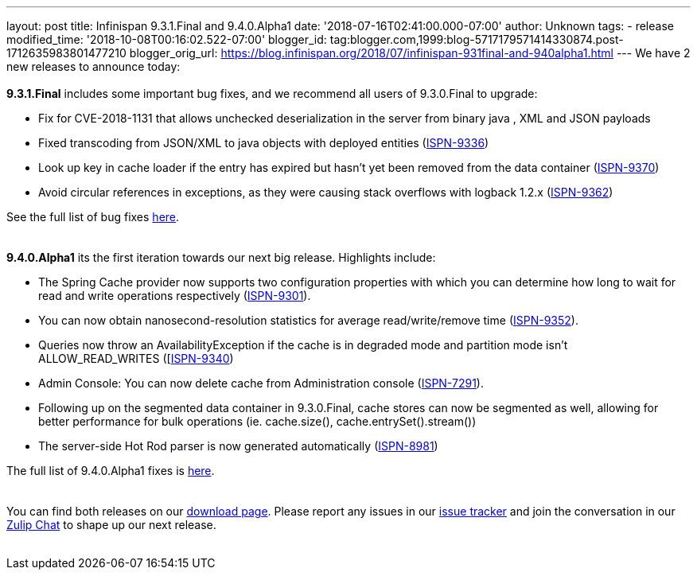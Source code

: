 ---
layout: post
title: Infinispan 9.3.1.Final and 9.4.0.Alpha1
date: '2018-07-16T02:41:00.000-07:00'
author: Unknown
tags:
- release
modified_time: '2018-10-08T00:16:02.522-07:00'
blogger_id: tag:blogger.com,1999:blog-5717179571414330874.post-1712635983801477210
blogger_orig_url: https://blog.infinispan.org/2018/07/infinispan-931final-and-940alpha1.html
---
We have 2 new releases to announce today: +
 +
*9.3.1.Final* includes some important bug fixes, and we recommend all
users of 9.3.0.Final to upgrade: +

* Fix for CVE-2018-1131 that allows unchecked deserialization in the
server from binary java , XML and JSON payloads
* Fixed transcoding from JSON/XML to java objects with deployed entities
(https://issues.jboss.org/browse/ISPN-9336[ISPN-9336])
* Look up key in cache loader if the entry has expired but hasn't yet
been removed from the data container
(https://issues.jboss.org/browse/ISPN-9370[ISPN-9370])
* Avoid circular references in exceptions, as they were causing stack
overflows with logback 1.2.x
(https://issues.jboss.org/browse/ISPN-9362[ISPN-9362])

See the full list of bug fixes
https://issues.jboss.org/secure/ReleaseNote.jspa?projectId=12310799&version=12338251[here]. +
 +
 +
*9.4.0.Alpha1* its the first iteration towards our next big release.
Highlights include: +

* The Spring Cache provider now supports two configuration properties
with which you can determine how long to wait for read and write
operations respectively
(https://issues.jboss.org/browse/ISPN-9301[ISPN-9301]).
* You can now obtain nanosecond-resolution statistics for average
read/write/remove time
(https://issues.jboss.org/browse/ISPN-9352[ISPN-9352]).
* Queries now throw an AvailabilityException if the cache is in degraded
mode and partition mode isn’t ALLOW_READ_WRITES
([https://issues.jboss.org/browse/ISPN-9340[ISPN-9340])
* Admin Console: You can now delete cache from Administration console
(https://issues.jboss.org/browse/ISPN-7291[ISPN-7291]).
* Following up on the segmented data container in 9.3.0.Final, cache
stores can now be segmented as well, allowing for better performance for
bulk operations (ie. cache.size(), cache.entrySet().stream())
* The server-side Hot Rod parser is now generated automatically
(https://issues.jboss.org/browse/ISPN-8981[ISPN-8981]) 

The full list of 9.4.0.Alpha1 fixes is
https://issues.jboss.org/secure/ReleaseNote.jspa?projectId=12310799&version=12337824[here]. +
 +
 +
You can find both releases on our
https://infinispan.org/download/[download page]. Please report any
issues in our https://issues.jboss.org/projects/ISPN[issue tracker] and
join the conversation in our https://infinispan.zulipchat.com/[Zulip
Chat] to shape up our next release. +
 
